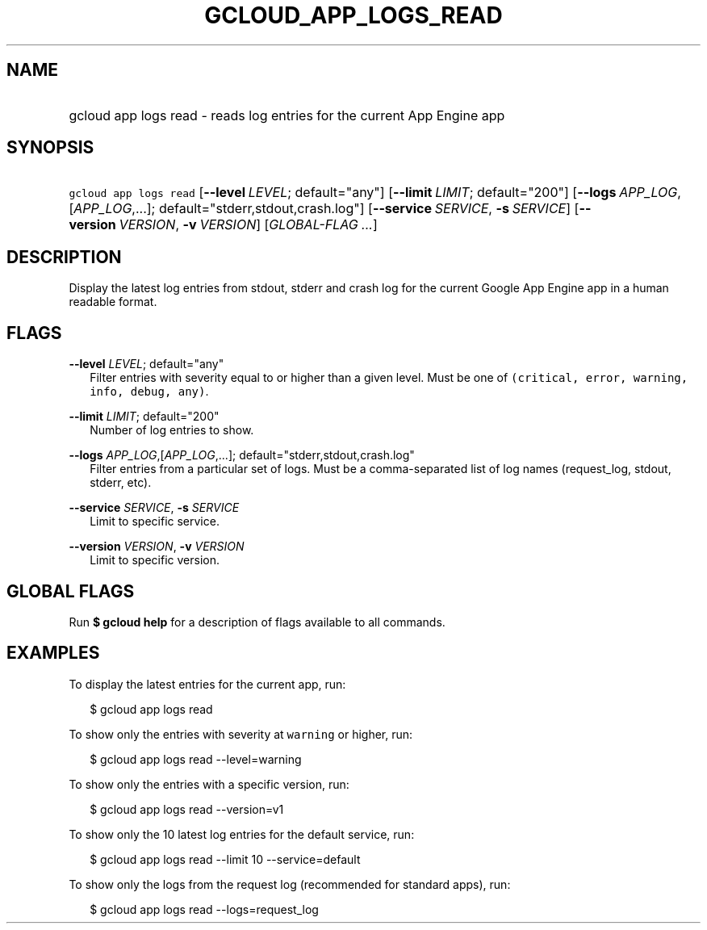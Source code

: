 
.TH "GCLOUD_APP_LOGS_READ" 1



.SH "NAME"
.HP
gcloud app logs read \- reads log entries for the current App Engine app



.SH "SYNOPSIS"
.HP
\f5gcloud app logs read\fR [\fB\-\-level\fR\ \fILEVEL\fR;\ default="any"] [\fB\-\-limit\fR\ \fILIMIT\fR;\ default="200"] [\fB\-\-logs\fR\ \fIAPP_LOG\fR,[\fIAPP_LOG\fR,...];\ default="stderr,stdout,crash.log"] [\fB\-\-service\fR\ \fISERVICE\fR,\ \fB\-s\fR\ \fISERVICE\fR] [\fB\-\-version\fR\ \fIVERSION\fR,\ \fB\-v\fR\ \fIVERSION\fR] [\fIGLOBAL\-FLAG\ ...\fR]


.SH "DESCRIPTION"

Display the latest log entries from stdout, stderr and crash log for the current
Google App Engine app in a human readable format.



.SH "FLAGS"

\fB\-\-level\fR \fILEVEL\fR; default="any"
.RS 2m
Filter entries with severity equal to or higher than a given level. Must be one
of \f5(critical, error, warning, info, debug, any)\fR.

.RE
\fB\-\-limit\fR \fILIMIT\fR; default="200"
.RS 2m
Number of log entries to show.

.RE
\fB\-\-logs\fR \fIAPP_LOG\fR,[\fIAPP_LOG\fR,...]; default="stderr,stdout,crash.log"
.RS 2m
Filter entries from a particular set of logs. Must be a comma\-separated list of
log names (request_log, stdout, stderr, etc).

.RE
\fB\-\-service\fR \fISERVICE\fR, \fB\-s\fR \fISERVICE\fR
.RS 2m
Limit to specific service.

.RE
\fB\-\-version\fR \fIVERSION\fR, \fB\-v\fR \fIVERSION\fR
.RS 2m
Limit to specific version.


.RE

.SH "GLOBAL FLAGS"

Run \fB$ gcloud help\fR for a description of flags available to all commands.



.SH "EXAMPLES"

To display the latest entries for the current app, run:

.RS 2m
$ gcloud app logs read
.RE

To show only the entries with severity at \f5warning\fR or higher, run:

.RS 2m
$ gcloud app logs read \-\-level=warning
.RE

To show only the entries with a specific version, run:

.RS 2m
$ gcloud app logs read \-\-version=v1
.RE

To show only the 10 latest log entries for the default service, run:

.RS 2m
$ gcloud app logs read \-\-limit 10 \-\-service=default
.RE

To show only the logs from the request log (recommended for standard apps), run:

.RS 2m
$ gcloud app logs read \-\-logs=request_log
.RE
